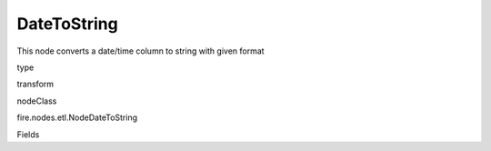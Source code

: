 
DateToString
^^^^^^ 

This node converts a date/time column to string with given format

type

transform

nodeClass

fire.nodes.etl.NodeDateToString

Fields

+----------------+------------------+------------------------------------+
|      Name      |       Title      |             Description            |
+----------------+------------------+------------------------------------+
| inputColName | Input Column Name | Input Column Name | 
+----------------+------------------+------------------------------------+
| outputColFormat | Output Column Format | Output Column Format | 
+----------------+------------------+------------------------------------+
| outputColName | Output Column Name | Output Column Name | 
+----------------+------------------+------------------------------------+
